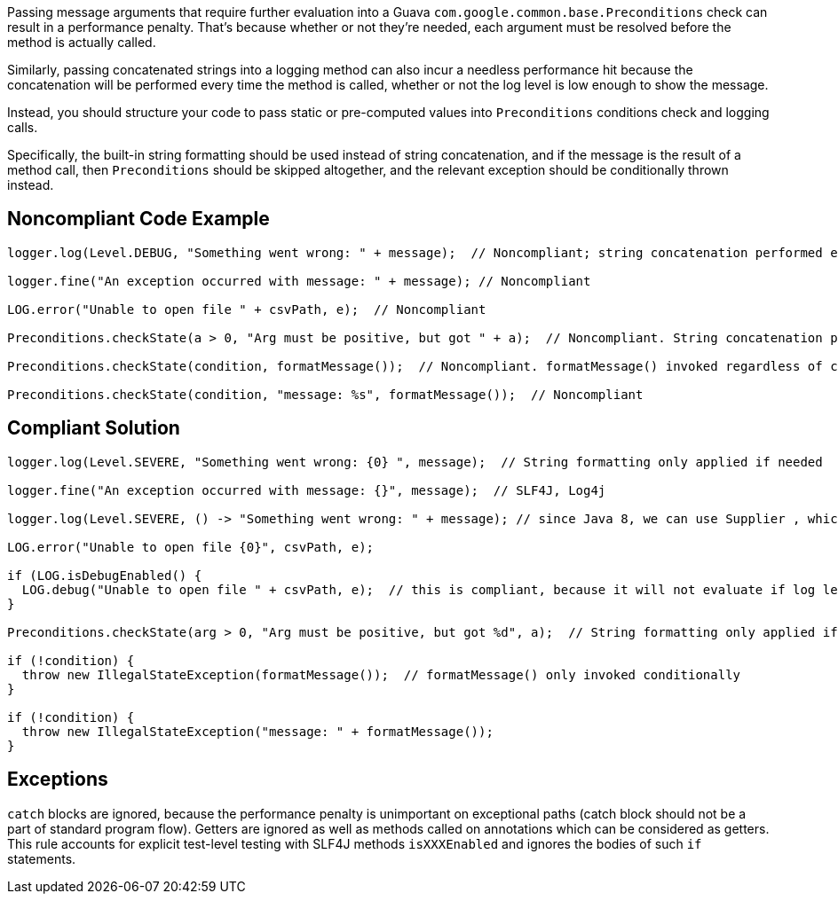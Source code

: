 Passing message arguments that require further evaluation into a Guava ``++com.google.common.base.Preconditions++`` check can result in a performance penalty. That's because whether or not they're needed, each argument must be resolved before the method is actually called.


Similarly, passing concatenated strings into a logging method can also incur a needless performance hit because the concatenation will be performed every time the method is called, whether or not the log level is low enough to show the message.


Instead, you should structure your code to pass static or pre-computed values into ``++Preconditions++`` conditions check and logging calls.


Specifically, the built-in string formatting should be used instead of string concatenation, and if the message is the result of a method call, then ``++Preconditions++`` should be skipped altogether, and the relevant exception should be conditionally thrown instead.

== Noncompliant Code Example

----
logger.log(Level.DEBUG, "Something went wrong: " + message);  // Noncompliant; string concatenation performed even when log level too high to show DEBUG messages

logger.fine("An exception occurred with message: " + message); // Noncompliant

LOG.error("Unable to open file " + csvPath, e);  // Noncompliant

Preconditions.checkState(a > 0, "Arg must be positive, but got " + a);  // Noncompliant. String concatenation performed even when a > 0

Preconditions.checkState(condition, formatMessage());  // Noncompliant. formatMessage() invoked regardless of condition

Preconditions.checkState(condition, "message: %s", formatMessage());  // Noncompliant
----

== Compliant Solution

----
logger.log(Level.SEVERE, "Something went wrong: {0} ", message);  // String formatting only applied if needed

logger.fine("An exception occurred with message: {}", message);  // SLF4J, Log4j

logger.log(Level.SEVERE, () -> "Something went wrong: " + message); // since Java 8, we can use Supplier , which will be evaluated lazily

LOG.error("Unable to open file {0}", csvPath, e);

if (LOG.isDebugEnabled() {
  LOG.debug("Unable to open file " + csvPath, e);  // this is compliant, because it will not evaluate if log level is above debug.
}

Preconditions.checkState(arg > 0, "Arg must be positive, but got %d", a);  // String formatting only applied if needed

if (!condition) {
  throw new IllegalStateException(formatMessage());  // formatMessage() only invoked conditionally
}

if (!condition) {
  throw new IllegalStateException("message: " + formatMessage());
}
----

== Exceptions

``++catch++`` blocks are ignored, because the performance penalty is unimportant on exceptional paths (catch block should not be a part of standard program flow). Getters are ignored as well as methods called on annotations which can be considered as getters. This rule accounts for explicit test-level testing with SLF4J methods ``++isXXXEnabled++`` and ignores the bodies of such ``++if++`` statements.
